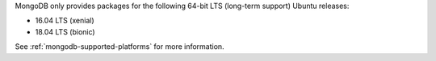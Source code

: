 MongoDB only provides packages for the following 64-bit LTS (long-term support)
Ubuntu releases:

- 16.04 LTS (xenial)

- 18.04 LTS (bionic)

See :ref:`mongodb-supported-platforms` for more information.

